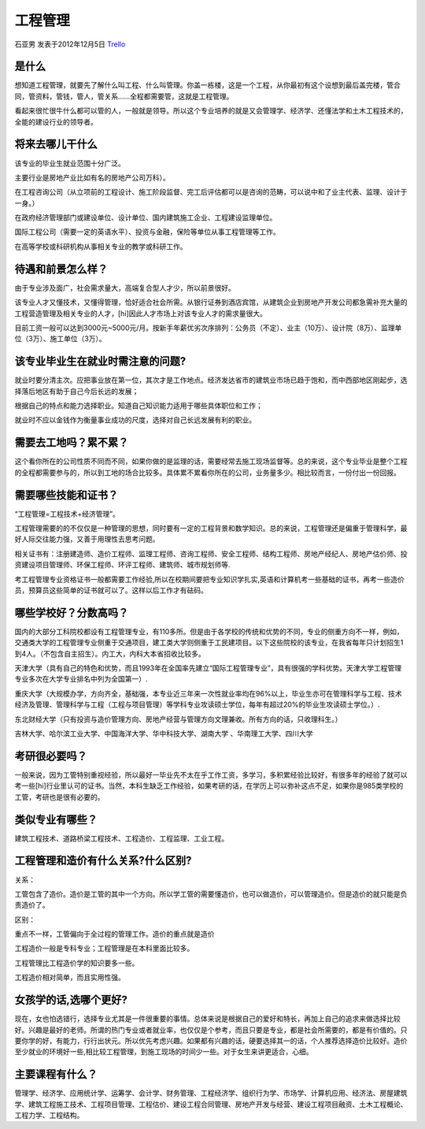 工程管理
=================
石亚男 发表于2012年12月5日 `Trello`_

.. _`Trello`: https://trello.com/card/-/5073046e9ccf02412488bbcb/111

是什么
----------------

想知道工程管理，就要先了解什么叫工程、什么叫管理。你盖一栋楼，这是一个工程，从你最初有这个设想到最后盖完楼，管合同，管资料，管钱，管人，管关系……全程都需要管，这就是工程管理。

看起来很忙很牛什么都可以管的人，一般就是领导。所以这个专业培养的就是又会管理学、经济学、还懂法学和土木工程技术的，全能的建设行业的领导者。

将来去哪儿干什么
---------------------

该专业的毕业生就业范围十分广泛。

主要行业是房地产业比如有名的房地产公司万科）。

在工程咨询公司（从立项前的工程设计、施工阶段监督、完工后评估都可以是咨询的范畴，可以说中和了业主代表、监理、设计于一身。）
   
在政府经济管理部门或建设单位、设计单位、国内建筑施工企业、工程建设监理单位。

国际工程公司（需要一定的英语水平）、投资与金融，保险等单位从事工程管理等工作。

在高等学校或科研机构从事相关专业的教学或科研工作。


待遇和前景怎么样？
-------------------------

由于专业涉及面广，社会需求量大，高端复合型人才少，所以前景很好。

该专业人才又懂技术，又懂得管理，恰好适合社会所需。从银行证券到酒店宾馆，从建筑企业到房地产开发公司都急需补充大量的工程营造管理及相关专业的人才，[hi]因此人才市场上对该专业人才的需求量很大。

目前工资一般可以达到3000元~5000元/月。按新手年薪优劣次序排列：公务员（不定）、业主（10万）、设计院（8万）、监理单位（3万）、施工单位（3万）。


该专业毕业生在就业时需注意的问题?
----------------------------------------

就业时要分清主次。应把事业放在第一位，其次才是工作地点。经济发达省市的建筑业市场已趋于饱和，而中西部地区刚起步，选择落后地区有助于自己今后长远的发展；

根据自己的特点和能力选择职业。知道自己知识能力适用于哪些具体职位和工作；

就业时不应以金钱作为衡量事业成功的尺度，选择对自己长远发展有利的职业。


需要去工地吗？累不累？
--------------------------
   
这个看你所在的公司性质不同而不同，如果你做的是监理的话，需要经常去施工现场监督等。总的来说，这个专业毕业是整个工程的全程都需要参与的，所以到工地的场合比较多。具体累不累看你所在的公司，业务量多少。相比较而言，一份付出一份回报。


需要哪些技能和证书？
---------------------

“工程管理=工程技术+经济管理”。

工程管理需要的的不仅仅是一种管理的思想，同时要有一定的工程背景和数学知识。总的来说，工程管理还是偏重于管理科学，最好人际交往能力强，又善于用理性去思考问题。

相关证书有：注册建造师、造价工程师、监理工程师、咨询工程师、安全工程师、结构工程师、房地产经纪人、房地产估价师、投资建设项目管理师、环保工程师、环评工程师、建筑师、城市规划师等.

考工程管理专业资格证书一般都需要工作经验,所以在校期间要把专业知识学扎实,英语和计算机考一些基础的证书，再考一些造价员，预算员这些简单的证书就可以了。这样以后工作才有砝码。

哪些学校好？分数高吗？
------------------------

国内的大部分工科院校都设有工程管理专业，有110多所。但是由于各学校的传统和优势的不同，专业的侧重方向不一样，例如，交通类大学的工程管理专业侧重于交通项目，建工类大学则侧重于工民建项目。以下这些院校的该专业，在我省每年只计划招生1到4人。（不包含自主招生）。内工大，内科大本省招收比较多。

天津大学（具有自己的特色和优势，而且1993年在全国率先建立“国际工程管理专业”，具有很强的学科优势。天津大学工程管理专业多次在大学专业排名中列为全国第一）.

重庆大学（大规模办学，方向齐全，基础强，本专业近三年来一次性就业率均在96%以上，毕业生亦可在管理科学与工程、技术经济及管理、管理科学与工程（工程与项目管理）等学科专业攻读硕士学位，每年有超过20%的毕业生攻读硕士学位。）.

东北财经大学（只有投资与造价管理方向、房地产经营与管理方向文理兼收。所有方向的话，只收理科生。）

吉林大学、哈尔滨工业大学、中国海洋大学、华中科技大学、湖南大学 、华南理工大学、四川大学


考研很必要吗？
------------------

一般来说，因为工管特别重视经验，所以最好一毕业先不太在乎工作工资，多学习，多积累经验比较好，有很多年的经验了就可以考一些[hi]行业里认可的证书。当然，本科生缺乏工作经验，如果考研的话，在学历上可以弥补这点不足，如果你是985类学校的工管，考研也是很有必要的。

类似专业有哪些？
-------------------
   
建筑工程技术、道路桥梁工程技术、工程造价、工程监理、工业工程。

   
工程管理和造价有什么关系?什么区别?
-----------------------------------
   
关系：

工管包含了造价。造价是工管的其中一个方向。所以学工管的需要懂造价，也可以做造价，可以管理造价。但是造价的就只能是负责造价了。

区别：

重点不一样，工管偏向于全过程的管理工作。造价的重点就是造价

工程造价一般是专科专业；工程管理是在本科里面比较多。

工程管理比工程造价学的知识要多一些。

工程造价相对简单，而且实用性强。


女孩学的话,选哪个更好?
---------------------------
现在，女也怕选错行，选择专业尤其是一件很重要的事情。总体来说是根据自己的爱好和特长，再加上自己的追求来做选择比较好。兴趣是最好的老师。所谓的热门专业或者就业率，也仅仅是个参考，而且只要是专业，都是社会所需要的，都是有价值的。只要你学的好，有能力，行行出状元。所以优先考虑兴趣。如果都有兴趣的话，硬要选择其一的话，个人推荐选择造价比较好。造价至少就业的环境好一些,相比较工程管理，到施工现场的时间少一些。对于女生来讲更适合，心细。


主要课程有什么？
----------------------
管理学、经济学、应用统计学、运筹学、会计学、财务管理、工程经济学、组织行为学、市场学、计算机应用、经济法、房屋建筑学、建筑工程施工技术、工程项目管理、工程估价、建设工程合同管理、房地产开发与经营、建设工程项目融资、土木工程概论、工程力学、工程结构。
